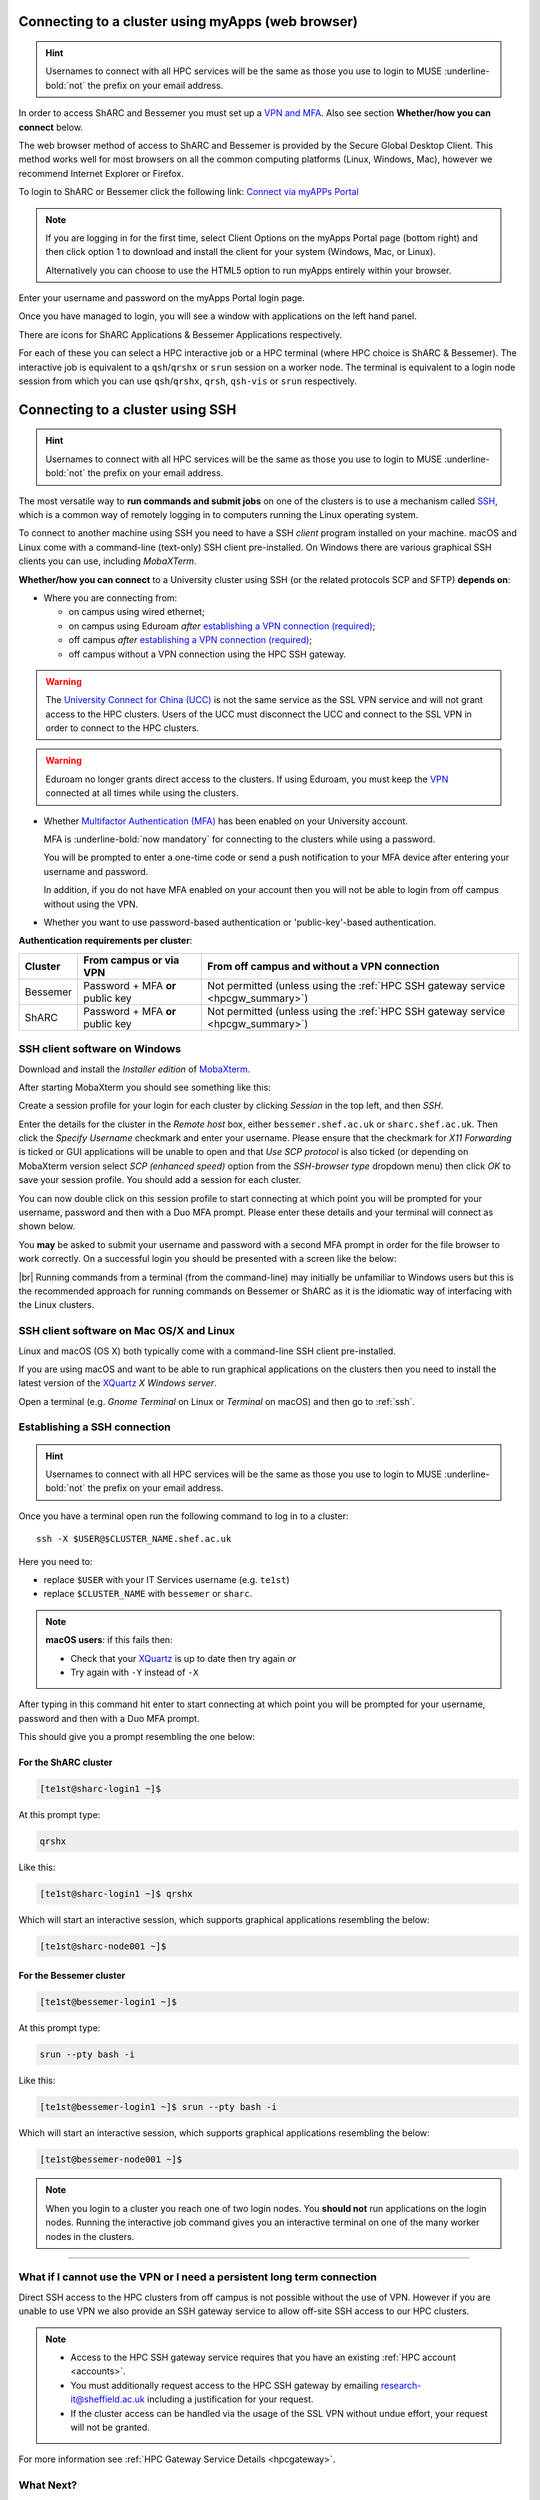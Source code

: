 .. _connecting:

Connecting to a cluster using myApps (web browser)
==================================================

.. Hint::

    Usernames to connect with all HPC services will be the same as those you use to login to MUSE :underline-bold:`not` the prefix on your email address.


In order to access ShARC and Bessemer you must set up a `VPN and MFA <https://www.sheffield.ac.uk/it-services/vpn>`_. 
Also see section **Whether/how you can connect** below. 

The web browser method of access to ShARC and Bessemer is provided by the Secure Global Desktop Client. This method works well 
for most browsers on all the common computing platforms (Linux, Windows, Mac), however we recommend Internet Explorer or Firefox.

To login to ShARC or Bessemer click the following link: `Connect via myAPPs Portal <https://myapps.shef.ac.uk/sgd/index.jsp?langSelected=en>`_

.. note::

    If you are logging in for the first time, select Client Options on the myApps Portal page (bottom right) and 
    then click option 1 to download and install the client for your system (Windows, Mac, or Linux).

    Alternatively you can choose to use the HTML5 option to run myApps entirely within your browser.

Enter your username and password on the myApps Portal login page.

Once you have managed to login, you will see a window with applications on the left hand panel.

There are icons for ShARC Applications & Bessemer Applications respectively.

For each of these you can select a HPC interactive job or a HPC terminal (where HPC choice is ShARC & Bessemer).
The interactive job is equivalent to a ``qsh``/``qrshx`` or ``srun`` session on a worker node.
The terminal is equivalent to a login node session from which you can use ``qsh``/``qrshx``, ``qrsh``, ``qsh-vis`` or ``srun`` respectively.


Connecting to a cluster using SSH
=================================


.. Hint::

    Usernames to connect with all HPC services will be the same as those you use to login to MUSE :underline-bold:`not` the prefix on your email address.


The most versatile way to **run commands and submit jobs** on one of the clusters is to
use a mechanism called `SSH <https://en.wikipedia.org/wiki/Secure_Shell>`__,
which is a common way of remotely logging in to computers
running the Linux operating system.

To connect to another machine using SSH you need to
have a SSH *client* program installed on your machine.
macOS and Linux come with a command-line (text-only) SSH client pre-installed.
On Windows there are various graphical SSH clients you can use,
including *MobaXTerm*.

**Whether/how you can connect** to a University cluster using SSH (or the related protocols SCP and SFTP) **depends on**:

* Where you are connecting from:

  * on campus using wired ethernet;
  * on campus using Eduroam *after* `establishing a VPN connection (required) <https://www.sheffield.ac.uk/it-services/vpn>`_;
  * off campus *after* `establishing a VPN connection (required) <https://www.sheffield.ac.uk/it-services/vpn>`_;
  * off campus without a VPN connection using the HPC SSH gateway.

.. warning::

    The `University Connect for China (UCC) <https://www.sheffield.ac.uk/it-services/university-connect-china>`_ is not the same service as the SSL VPN service and will not grant access to the HPC clusters.
    Users of the UCC must disconnect the UCC and connect to the SSL VPN in order to connect to the HPC clusters.


.. warning::

    Eduroam no longer grants direct access to the clusters. If using Eduroam, you must keep the  `VPN <https://www.sheffield.ac.uk/it-services/vpn>`_ 
    connected at all times while using the clusters.

* Whether `Multifactor Authentication (MFA) <https://sites.google.com/sheffield.ac.uk/mfa/home>`__  has been enabled on your University account.

  MFA is :underline-bold:`now mandatory` for connecting to the clusters while using a password. 
  
  You will be prompted to enter a one-time code or send a push notification to your MFA device
  after entering your username and password.

  In addition, if you do not have MFA enabled on your account then you will not be able to login from off campus without using the VPN.

* Whether you want to use password-based authentication or 'public-key'-based authentication.

**Authentication requirements per cluster**:

+----------+---------------------------------------+---------------------------------------------------------------------------------------------------+
| Cluster  | From campus or via VPN                | From off campus and without a VPN connection                                                      |
+==========+=======================================+===================================================================================================+
| Bessemer | Password + MFA **or** public key      | Not permitted (unless using the :ref:`HPC SSH gateway service <hpcgw_summary>`)                   |
+----------+---------------------------------------+---------------------------------------------------------------------------------------------------+
| ShARC    | Password + MFA **or** public key      | Not permitted (unless using the :ref:`HPC SSH gateway service <hpcgw_summary>`)                   |
+----------+---------------------------------------+---------------------------------------------------------------------------------------------------+


.. _mobaxterm_connecting_profile_setup:

SSH client software on Windows
------------------------------

Download and install the *Installer edition* of `MobaXterm <https://mobaxterm.mobatek.net/download-home-edition.html>`_.

After starting MobaXterm you should see something like this:

.. image:: /images/mobaxterm-welcome.png
   :width: 100%
   :align: center

Create a session profile for your login for each cluster by clicking *Session* in the top left, and then *SSH*. 

Enter the details for the cluster in the *Remote host* box, either ``bessemer.shef.ac.uk`` or ``sharc.shef.ac.uk``. 
Then click the *Specify Username* checkmark and enter your username.
Please ensure that the checkmark for *X11 Forwarding* is ticked or GUI applications will be unable to open 
and that *Use SCP protocol* is also ticked (or depending on MobaXterm version select *SCP (enhanced speed)* 
option from the *SSH-browser type* dropdown menu) then click *OK* to save your session profile.
You should add a session for each cluster.

You can now double click on this session profile to start connecting at which point you will be prompted for your username, password and then with a Duo MFA prompt.  
Please enter these details and your terminal will connect as shown below.

You **may** be asked to submit your username and password with a second MFA prompt in order for the file browser to work correctly. On a successful 
login you should be presented with a screen like the below:

.. image:: /images/mobaxterm-terminal.png
   :width: 100%
   :align: center

|br|
Running commands from a terminal (from the command-line) may initially be
unfamiliar to Windows users but this is the recommended approach for
running commands on Bessemer or ShARC as
it is the idiomatic way of interfacing with the Linux clusters.

SSH client software on Mac OS/X and Linux
-----------------------------------------

Linux and macOS (OS X) both typically come with a command-line SSH client pre-installed.

If you are using macOS and want to be able to run graphical applications on the clusters then
you need to install the latest version of the `XQuartz <https://www.xquartz.org/>`_ *X Windows server*.

Open a terminal (e.g. *Gnome Terminal* on Linux or *Terminal* on macOS) and then go to :ref:`ssh`.

.. _ssh:

Establishing a SSH connection
-----------------------------

.. Hint::

    Usernames to connect with all HPC services will be the same as those you use to login to MUSE :underline-bold:`not` the prefix on your email address.


Once you have a terminal open run the following command to
log in to a cluster: ::

    ssh -X $USER@$CLUSTER_NAME.shef.ac.uk

Here you need to:

* replace ``$USER`` with your IT Services username (e.g. ``te1st``)
* replace ``$CLUSTER_NAME`` with ``bessemer`` or ``sharc``.

.. note::

    **macOS users**: if this fails then:

    * Check that your `XQuartz <https://www.xquartz.org/>`_ is up to date then try again *or*
    * Try again with ``-Y`` instead of ``-X``

After typing in this command hit enter to start connecting at which point you will be prompted 
for your username, password and then with a Duo MFA prompt. 

This should give you a prompt resembling the one below: 

For the ShARC cluster
^^^^^^^^^^^^^^^^^^^^^

.. code-block:: console

    [te1st@sharc-login1 ~]$

At this prompt type: 

.. code-block:: console

    qrshx

Like this: 

.. code-block:: console

    [te1st@sharc-login1 ~]$ qrshx


Which will start an interactive session, which supports graphical applications resembling the below: 

.. code-block:: console

    [te1st@sharc-node001 ~]$ 

For the Bessemer cluster
^^^^^^^^^^^^^^^^^^^^^^^^

.. code-block:: console

    [te1st@bessemer-login1 ~]$

At this prompt type: 

.. code-block:: console

    srun --pty bash -i

Like this: 

.. code-block:: console

    [te1st@bessemer-login1 ~]$ srun --pty bash -i


Which will start an interactive session, which supports graphical applications resembling the below: 

.. code-block:: console

    [te1st@bessemer-node001 ~]$ 



.. note::

    When you login to a cluster you reach one of two login nodes.
    You **should not** run applications on the login nodes.
    Running the interactive job command gives you an interactive terminal
    on one of the many worker nodes in the clusters.


---------

.. _hpcgw_summary:

What if I cannot use the VPN or I need a persistent long term connection
---------------------------------------------------------------------------

Direct SSH access to the HPC clusters from off campus is not possible without the use of VPN. However
if you are unable to use VPN we also provide an SSH gateway service to allow off-site SSH access to our HPC clusters.

.. note::
  * Access to the HPC SSH gateway service requires that you have an existing :ref:`HPC account <accounts>`.
  * You must additionally request access to the HPC SSH gateway by emailing `research-it@sheffield.ac.uk <research-it@sheffield.ac.uk>`_ including a justification for your request.
  * If the cluster access can be handled via the usage of the SSL VPN without undue effort, your request will not be granted.

For more information see :ref:`HPC Gateway Service Details <hpcgateway>`.



What Next?
----------

Now you have connected to a cluster,
you can look at how to submit jobs on the :ref:`job_submission_control` page or
look at the software installed on
:ref:`Bessemer <bessemer-software>` and
:ref:`ShARC <sharc-software>`
